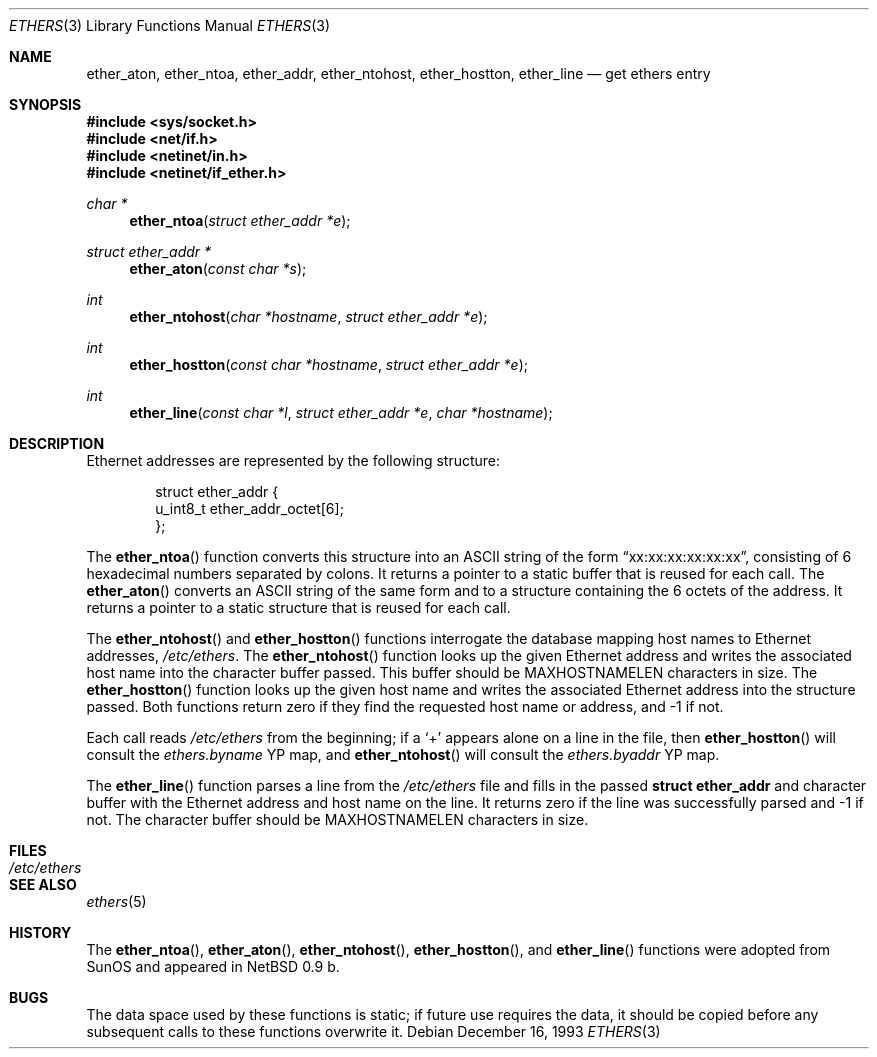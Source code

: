 .\"	$OpenBSD: ethers.3,v 1.15 2005/03/28 06:21:48 tedu Exp $
.\"
.\" Written by roland@frob.com.  Public domain.
.\"
.Dd December 16, 1993
.Dt ETHERS 3
.Os
.Sh NAME
.Nm ether_aton ,
.Nm ether_ntoa ,
.Nm ether_addr ,
.Nm ether_ntohost ,
.Nm ether_hostton ,
.Nm ether_line
.Nd get ethers entry
.Sh SYNOPSIS
.Fd #include <sys/socket.h>
.Fd #include <net/if.h>
.Fd #include <netinet/in.h>
.Fd #include <netinet/if_ether.h>
.Ft char *
.Fn ether_ntoa "struct ether_addr *e"
.Ft struct ether_addr *
.Fn ether_aton "const char *s"
.Ft int
.Fn ether_ntohost "char *hostname" "struct ether_addr *e"
.Ft int
.Fn ether_hostton "const char *hostname" "struct ether_addr *e"
.Ft int
.Fn ether_line "const char *l" "struct ether_addr *e" "char *hostname"
.Sh DESCRIPTION
Ethernet addresses are represented by the
following structure:
.Bd -literal -offset indent
struct ether_addr {
        u_int8_t  ether_addr_octet[6];
};
.Ed
.Pp
The
.Fn ether_ntoa
function converts this structure into an
.Tn ASCII
string of the form
.Dq xx:xx:xx:xx:xx:xx ,
consisting of 6 hexadecimal numbers separated
by colons.
It returns a pointer to a static buffer that is reused for each call.
The
.Fn ether_aton
converts an
.Tn ASCII
string of the same form and to a structure
containing the 6 octets of the address.
It returns a pointer to a static structure that is reused for each call.
.Pp
The
.Fn ether_ntohost
and
.Fn ether_hostton
functions interrogate the database mapping host names to Ethernet
addresses,
.Pa /etc/ethers .
The
.Fn ether_ntohost
function looks up the given Ethernet address and writes the associated
host name into the character buffer passed.
This buffer should be
.Dv MAXHOSTNAMELEN
characters in size.
The
.Fn ether_hostton
function looks up the given host name and writes the associated
Ethernet address into the structure passed.
Both functions return
zero if they find the requested host name or address, and \-1 if not.
.Pp
Each call reads
.Pa /etc/ethers
from the beginning; if a
.Ql +
appears alone on a line in the file, then
.Fn ether_hostton
will consult the
.Pa ethers.byname
YP map, and
.Fn ether_ntohost
will consult the
.Pa ethers.byaddr
YP map.
.Pp
The
.Fn ether_line
function parses a line from the
.Pa /etc/ethers
file and fills in the passed
.Li struct ether_addr
and character buffer with the Ethernet address and host name on the line.
It returns zero if the line was successfully parsed and \-1 if not.
The character buffer should be
.Dv MAXHOSTNAMELEN
characters in size.
.Sh FILES
.Bl -tag -width /etc/ethers -compact
.It Pa /etc/ethers
.El
.Sh SEE ALSO
.Xr ethers 5
.Sh HISTORY
The
.Fn ether_ntoa ,
.Fn ether_aton ,
.Fn ether_ntohost ,
.Fn ether_hostton ,
and
.Fn ether_line
functions were adopted from SunOS and appeared in
.Nx 0.9 b.
.Sh BUGS
The data space used by these functions is static; if future use
requires the data, it should be copied before any subsequent calls to
these functions overwrite it.
